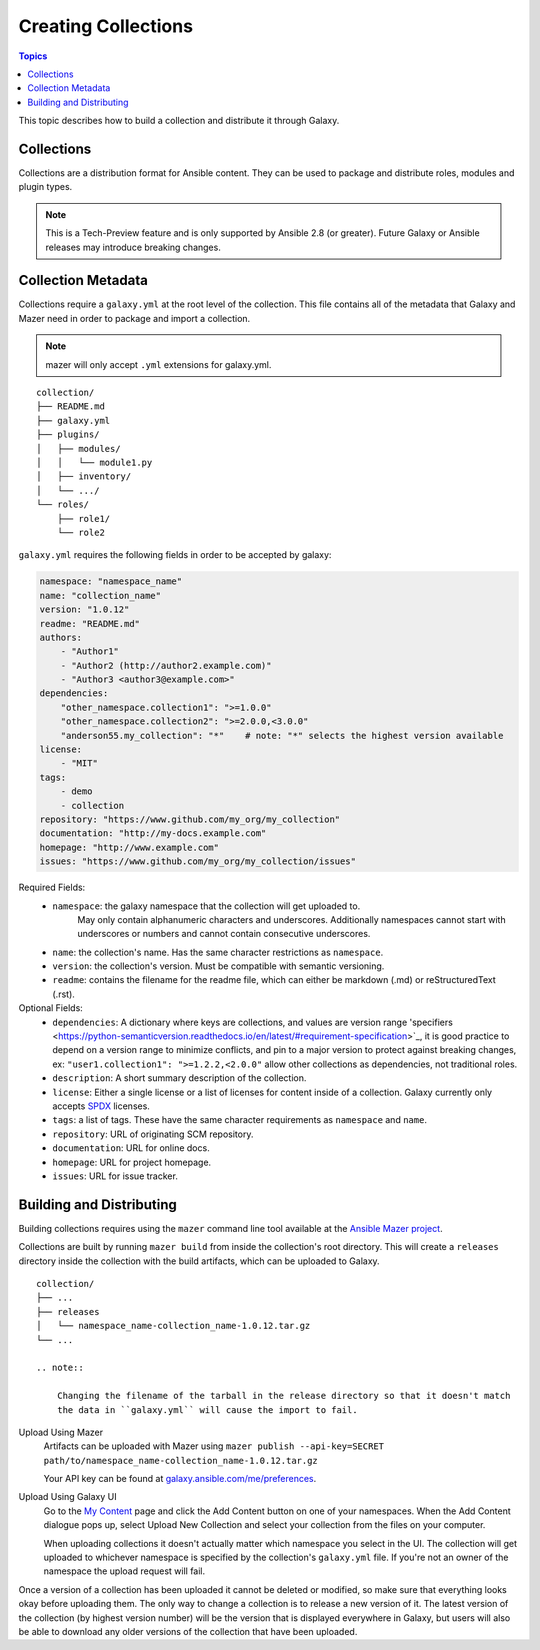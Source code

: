 .. _creating_content_collections:

********************
Creating Collections
********************

.. contents:: Topics

This topic describes how to build a collection and distribute it through Galaxy.

.. _creating_collections:

Collections
===========

Collections are a distribution format for Ansible content. They can be used to
package and distribute roles, modules and plugin types.

.. note::
    This is a Tech-Preview feature and is only supported by Ansible 2.8 (or greater).
    Future Galaxy or Ansible releases may introduce breaking changes.


.. _collection_metadata:

Collection Metadata
===================

Collections require a ``galaxy.yml`` at the root level of the collection. This file contains all of the metadata that Galaxy
and Mazer need in order to package and import a collection.

.. note::
    mazer will only accept ``.yml`` extensions for galaxy.yml.

::

    collection/
    ├── README.md
    ├── galaxy.yml
    ├── plugins/
    │   ├── modules/
    │   │   └── module1.py
    │   ├── inventory/
    │   └── .../
    └── roles/
        ├── role1/
        └── role2


``galaxy.yml`` requires the following fields in order to be accepted by galaxy:

.. code-block:: yaml

    namespace: "namespace_name"
    name: "collection_name"
    version: "1.0.12"
    readme: "README.md"
    authors:
        - "Author1"
        - "Author2 (http://author2.example.com)"
        - "Author3 <author3@example.com>"
    dependencies:
        "other_namespace.collection1": ">=1.0.0"
        "other_namespace.collection2": ">=2.0.0,<3.0.0"
        "anderson55.my_collection": "*"    # note: "*" selects the highest version available
    license:
        - "MIT"
    tags:
        - demo
        - collection
    repository: "https://www.github.com/my_org/my_collection"
    documentation: "http://my-docs.example.com"
    homepage: "http://www.example.com"
    issues: "https://www.github.com/my_org/my_collection/issues"


Required Fields:
    - ``namespace``: the galaxy namespace that the collection will get uploaded to.
        May only contain alphanumeric characters and underscores. Additionally
        namespaces cannot start with underscores or numbers and cannot contain consecutive
        underscores.
    - ``name``: the collection's name. Has the same character restrictions as ``namespace``.
    - ``version``: the collection's version. Must be compatible with semantic versioning.
    - ``readme``: contains the filename for the readme file, which can either be markdown (.md) or
      reStructuredText (.rst).


Optional Fields:
    - ``dependencies``: A dictionary where keys are collections, and values are version
      range 'specifiers <https://python-semanticversion.readthedocs.io/en/latest/#requirement-specification>`_,
      it is good practice to depend on a version range to minimize conflicts, and pin to a
      major version to protect against breaking changes, ex: ``"user1.collection1": ">=1.2.2,<2.0.0"``
      allow other collections as dependencies, not traditional roles.
    - ``description``: A short summary description of the collection.
    - ``license``: Either a single license or a list of licenses for content inside of a collection.
      Galaxy currently only accepts `SPDX <https://spdx.org/licenses/>`_ licenses.
    - ``tags``: a list of tags. These have the same character requirements as ``namespace`` and ``name``.
    - ``repository``: URL of originating SCM repository.
    - ``documentation``: URL for online docs.
    - ``homepage``: URL for project homepage.
    - ``issues``: URL for issue tracker.


Building and Distributing
=========================

Building collections requires using the ``mazer`` command line tool available at the `Ansible
Mazer project <https://github.com/ansible/mazer>`_.

Collections are built by running ``mazer build`` from inside the collection's root directory.
This will create a ``releases`` directory inside the collection with the build artifacts,
which can be uploaded to Galaxy.

::

    collection/
    ├── ...
    ├── releases
    │   └── namespace_name-collection_name-1.0.12.tar.gz
    └── ...

    .. note::

        Changing the filename of the tarball in the release directory so that it doesn't match
        the data in ``galaxy.yml`` will cause the import to fail.


Upload Using Mazer
    Artifacts can be uploaded with Mazer using ``mazer publish --api-key=SECRET path/to/namespace_name-collection_name-1.0.12.tar.gz``

    Your API key can be found at `galaxy.ansible.com/me/preferences <https://galaxy.ansible.com/me/preferences>`_.


Upload Using Galaxy UI
    Go to the `My Content <https://galaxy.ansible.com/my-content/namespaces>`_ page and
    click the Add Content button on one of your namespaces. When the Add Content
    dialogue pops up, select Upload New Collection and select your collection from
    the files on your computer.

    When uploading collections it doesn't actually matter which namespace you select in the UI.
    The collection will get uploaded to whichever namespace is specified by the collection's
    ``galaxy.yml`` file. If you're not an owner of the namespace the upload request will
    fail.


Once a version of a collection has been uploaded it cannot be deleted or modified, so make
sure that everything looks okay before uploading them. The only way to change a collection
is to release a new version of it. The latest version of the collection (by highest version number)
will be the version that is displayed everywhere in Galaxy, but users will
also be able to download any older versions of the collection that have been uploaded.
